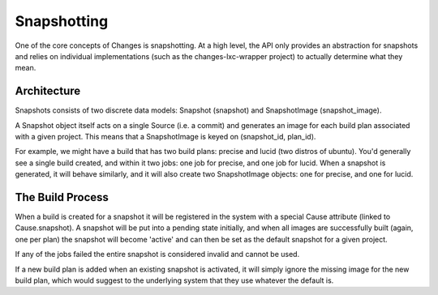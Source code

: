 Snapshotting
============

One of the core concepts of Changes is snapshotting. At a high level, the API only provides an abstraction for snapshots and relies on individual implementations (such as the changes-lxc-wrapper project) to actually determine what they mean.


Architecture
------------

Snapshots consists of two discrete data models: Snapshot (snapshot) and SnapshotImage (snapshot_image).

A Snapshot object itself acts on a single Source (i.e. a commit) and generates an image for each build plan associated with a given project. This means that a SnapshotImage is keyed on (snapshot_id, plan_id).

For example, we might have a build that has two build plans: precise and lucid (two distros of ubuntu). You'd generally see a single build created, and within it two jobs: one job for precise, and one job for lucid. When a snapshot is generated, it will behave similarly, and it will also create two SnapshotImage objects: one for precise, and one for lucid.


The Build Process
-----------------

When a build is created for a snapshot it will be registered in the system with a special Cause attribute (linked to Cause.snapshot). A snapshot will be put into a pending state initially, and when all images are successfully built (again, one per plan) the snapshot will become 'active' and can then be set as the default snapshot for a given project.

If any of the jobs failed the entire snapshot is considered invalid and cannot be used.

If a new build plan is added when an existing snapshot is activated, it will simply ignore the missing image for the new build plan, which would suggest to the underlying system that they use whatever the default is.

